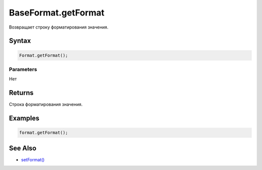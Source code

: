 BaseFormat.getFormat
====================

Возвращает строку форматирования значения.

Syntax
------

.. code:: js

    Format.getFormat();

Parameters
~~~~~~~~~~

Нет

Returns
-------

Строка форматирования значения.

Examples
--------

.. code:: js

    format.getFormat();

See Also
--------

-  `setFormat() <../BaseFormat.setFormat.html>`__
